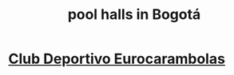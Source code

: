 :PROPERTIES:
:ID:       f0857a0a-ccbc-4126-9bc6-8a421f6eea66
:END:
#+title: pool halls in Bogotá
* [[https://github.com/JeffreyBenjaminBrown/public_notes_with_github-navigable_links/blob/master/club_deportivo_eurocarambolas.org][Club Deportivo Eurocarambolas]]
